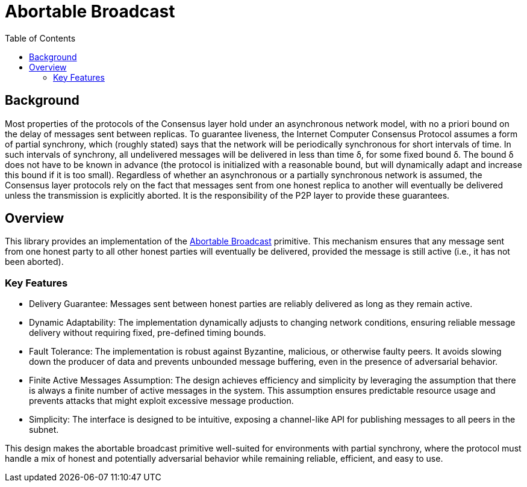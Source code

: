 = Abortable Broadcast 
:toc:  

== Background 

Most properties of the protocols of the Consensus layer hold under an asynchronous network model, with no a priori bound on the delay of messages sent between replicas. 
To guarantee liveness, the Internet Computer Consensus Protocol assumes a form of partial synchrony, which (roughly stated) says that the network will
be periodically synchronous for short intervals of time. In such intervals of synchrony, all undelivered messages will be delivered in less than time δ, for some fixed bound δ. 
The bound δ does not have to be known in advance (the protocol is initialized with a reasonable bound, but will dynamically adapt and increase this bound if it is too small).
Regardless of whether an asynchronous or a partially synchronous network is assumed, the Consensus layer protocols rely on the fact that messages sent from one honest replica
to another will eventually be delivered unless the transmission is explicitly aborted. It is the responsibility of the P2P layer to provide these guarantees.

== Overview  

This library provides an implementation of the https://arxiv.org/abs/2410.22080[Abortable Broadcast] primitive.
This mechanism ensures that any message sent from one honest party to all other honest parties will eventually be delivered, provided the message is still active (i.e., it has not been aborted).

=== Key Features
* Delivery Guarantee: Messages sent between honest parties are reliably delivered as long as they remain active.
* Dynamic Adaptability: The implementation dynamically adjusts to changing network conditions, ensuring reliable message delivery without requiring fixed, pre-defined timing bounds.
* Fault Tolerance: The implementation is robust against Byzantine, malicious, or otherwise faulty peers. It avoids slowing down the producer of data and prevents unbounded message buffering, even in the presence of adversarial behavior.
* Finite Active Messages Assumption: The design achieves efficiency and simplicity by leveraging the assumption that there is always a finite number of active messages in the system. This assumption ensures predictable resource usage and prevents attacks that might exploit excessive message production.
* Simplicity: The interface is designed to be intuitive, exposing a channel-like API for publishing messages to all peers in the subnet.


This design makes the abortable broadcast primitive well-suited for environments with partial synchrony, where the protocol must handle a mix of honest and potentially adversarial behavior while remaining reliable, efficient, and easy to use.

